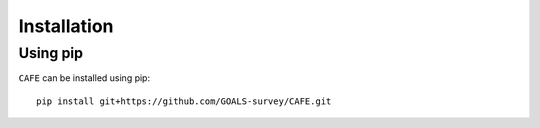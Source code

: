 ############
Installation
############

Using pip
=========

``CAFE`` can be installed using pip::

    pip install git+https://github.com/GOALS-survey/CAFE.git
